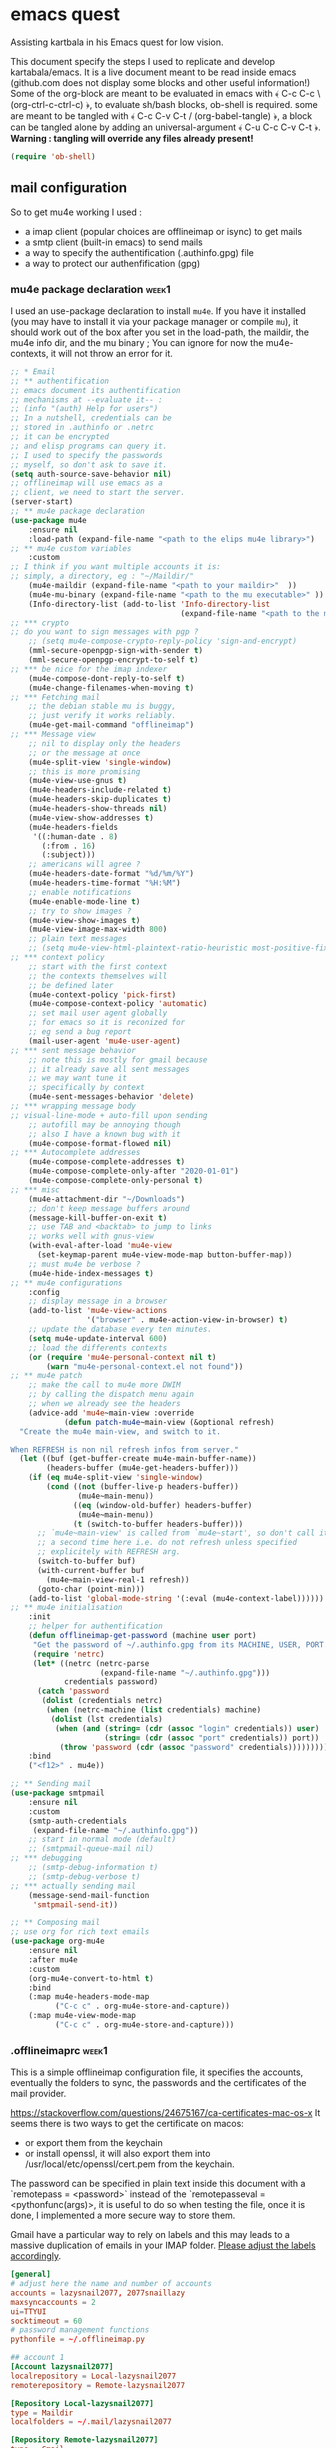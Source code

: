 * emacs quest 

Assisting kartbala in his Emacs quest for low vision.

This document specify the steps I used to replicate and develop kartabala/emacs. 
It is a live document meant to be read inside emacs (github.com does not display some blocks and other useful information!) 
Some of the org-block are meant to be evaluated in emacs with ﴾ C-c C-c \ (org-ctrl-c-ctrl-c) ﴿, to evaluate sh/bash blocks, ob-shell is required. some are meant to be tangled with ﴾ C-c C-v C-t / (org-babel-tangle) ﴿, a block can be tangled alone by adding an universal-argument ﴾ C-u C-c C-v C-t ﴿.
*Warning : tangling will override any files already present!*

#+begin_src emacs-lisp
(require 'ob-shell)
#+end_src

** mail configuration

So to get mu4e working I used :
 - a imap client (popular choices are offlineimap or isync) to get mails
 - a smtp client (built-in emacs) to send mails
 - a way to specify the authentification (.authinfo.gpg) file
 - a way to protect our authenfification (gpg)

*** mu4e package declaration :week1:

I used an use-package declaration to install ~mu4e~. If you have it installed (you may have to install it via your package manager or compile ~mu~), it should work out of the box after you set in the load-path, the maildir, the mu4e info dir, and the mu binary ; You can ignore for now the mu4e-contexts, it will not throw an error for it.

#+begin_src emacs-lisp
;; * Email
;; ** authentification
;; emacs document its authentification
;; mechanisms at --evaluate it-- :
;; (info "(auth) Help for users")
;; In a nutshell, credentials can be
;; stored in .authinfo or .netrc
;; it can be encrypted
;; and elisp programs can query it.
;; I used to specify the passwords
;; myself, so don't ask to save it.
(setq auth-source-save-behavior nil)
;; offlineimap will use emacs as a
;; client, we need to start the server.
(server-start)
;; ** mu4e package declaration
(use-package mu4e
    :ensure nil
    :load-path (expand-file-name "<path to the elips mu4e library>")
;; ** mu4e custom variables
    :custom
;; I think if you want multiple accounts it is:
;; simply, a directory, eg : "~/Maildir/"
    (mu4e-maildir (expand-file-name "<path to your maildir>"  ))
    (mu4e-mu-binary (expand-file-name "<path to the mu executable>" ))
    (Info-directory-list (add-to-list 'Info-directory-list
                                      (expand-file-name "<path to the mu4e info dir>")))
;; *** crypto
;; do you want to sign messages with pgp ?
    ;; (setq mu4e-compose-crypto-reply-policy 'sign-and-encrypt)
    (mml-secure-openpgp-sign-with-sender t)
    (mml-secure-openpgp-encrypt-to-self t)
;; *** be nice for the imap indexer
    (mu4e-compose-dont-reply-to-self t)
    (mu4e-change-filenames-when-moving t)
;; *** Fetching mail
    ;; the debian stable mu is buggy,
    ;; just verify it works reliably.
    (mu4e-get-mail-command "offlineimap")
;; *** Message view
    ;; nil to display only the headers
    ;; or the message at once
    (mu4e-split-view 'single-window)
    ;; this is more promising
    (mu4e-view-use-gnus t)
    (mu4e-headers-include-related t)
    (mu4e-headers-skip-duplicates t)
    (mu4e-headers-show-threads nil)
    (mu4e-view-show-addresses t)
    (mu4e-headers-fields
     '((:human-date . 8)
       (:from . 16)
       (:subject)))
    ;; americans will agree ?
    (mu4e-headers-date-format "%d/%m/%Y")
    (mu4e-headers-time-format "%H:%M")
    ;; enable notifications
    (mu4e-enable-mode-line t)
    ;; try to show images ?
    (mu4e-view-show-images t)
    (mu4e-view-image-max-width 800)
    ;; plain text messages
    ;; (setq mu4e-view-html-plaintext-ratio-heuristic most-positive-fixnum)
;; *** context policy
    ;; start with the first context
    ;; the contexts themselves will
    ;; be defined later
    (mu4e-context-policy 'pick-first)
    (mu4e-compose-context-policy 'automatic)
    ;; set mail user agent globally
    ;; for emacs so it is reconized for
    ;; eg send a bug report
    (mail-user-agent 'mu4e-user-agent)
;; *** sent message behavior
    ;; note this is mostly for gmail because
    ;; it already save all sent messages
    ;; we may want tune it
    ;; specifically by context
    (mu4e-sent-messages-behavior 'delete)
;; *** wrapping message body
;; visual-line-mode + auto-fill upon sending
    ;; autofill may be annoying though
    ;; also I have a known bug with it
    (mu4e-compose-format-flowed nil)
;; *** Autocomplete addresses
    (mu4e-compose-complete-addresses t)
    (mu4e-compose-complete-only-after "2020-01-01")
    (mu4e-compose-complete-only-personal t)
;; *** misc
    (mu4e-attachment-dir "~/Downloads")
    ;; don't keep message buffers around
    (message-kill-buffer-on-exit t)
    ;; use TAB and <backtab> to jump to links
    ;; works well with gnus-view
    (with-eval-after-load 'mu4e-view
      (set-keymap-parent mu4e-view-mode-map button-buffer-map))
    ;; must mu4e be verbose ?
    (mu4e-hide-index-messages t)
;; ** mu4e configurations
    :config
    ;; display message in a browser
    (add-to-list 'mu4e-view-actions
                 '("browser" . mu4e-action-view-in-browser) t)
    ;; update the database every ten minutes.
    (setq mu4e-update-interval 600)
    ;; load the differents contexts
    (or (require 'mu4e-personal-context nil t)
        (warn "mu4e-personal-context.el not found"))
;; ** mu4e patch
    ;; make the call to mu4e more DWIM
    ;; by calling the dispatch menu again
    ;; when we already see the headers
    (advice-add 'mu4e~main-view :override
            (defun patch-mu4e~main-view (&optional refresh)
  "Create the mu4e main-view, and switch to it.

When REFRESH is non nil refresh infos from server."
  (let ((buf (get-buffer-create mu4e-main-buffer-name))
        (headers-buffer (mu4e-get-headers-buffer)))
    (if (eq mu4e-split-view 'single-window)
        (cond ((not (buffer-live-p headers-buffer))
               (mu4e~main-menu))
              ((eq (window-old-buffer) headers-buffer)
               (mu4e~main-menu))
              (t (switch-to-buffer headers-buffer)))
      ;; `mu4e~main-view' is called from `mu4e~start', so don't call it
      ;; a second time here i.e. do not refresh unless specified
      ;; explicitely with REFRESH arg.
      (switch-to-buffer buf)
      (with-current-buffer buf
        (mu4e~main-view-real-1 refresh))
      (goto-char (point-min)))
    (add-to-list 'global-mode-string '(:eval (mu4e-context-label))))))
;; ** mu4e initialisation
    :init
    ;; helper for authentification
    (defun offlineimap-get-password (machine user port)
     "Get the password of ~/.authinfo.gpg from its MACHINE, USER, PORT."
     (require 'netrc)
     (let* ((netrc (netrc-parse
                    (expand-file-name "~/.authinfo.gpg")))
            credentials password)
      (catch 'password
       (dolist (credentials netrc)
        (when (netrc-machine (list credentials) machine)
         (dolist (lst credentials)
          (when (and (string= (cdr (assoc "login" credentials)) user)
                     (string= (cdr (assoc "port" credentials)) port))
           (throw 'password (cdr (assoc "password" credentials))))))))))
    :bind
    ("<f12>" . mu4e))

;; ** Sending mail
(use-package smtpmail
    :ensure nil
    :custom
    (smtp-auth-credentials
     (expand-file-name "~/.authinfo.gpg"))
    ;; start in normal mode (default)
    ;; (smtpmail-queue-mail nil)
;; *** debugging
    ;; (smtp-debug-information t)
    ;; (smtp-debug-verbose t)
;; *** actually sending mail
    (message-send-mail-function
     'smtpmail-send-it))

;; ** Composing mail
;; use org for rich text emails
(use-package org-mu4e
    :ensure nil
    :after mu4e
    :custom
    (org-mu4e-convert-to-html t)
    :bind
    (:map mu4e-headers-mode-map
          ("C-c c" . org-mu4e-store-and-capture))
    (:map mu4e-view-mode-map
          ("C-c c" . org-mu4e-store-and-capture)))
#+end_src

*** .offlineimaprc :week1:
This is a simple offlineimap configuration file, it specifies the accounts, eventually the folders to sync, the passwords and the certificates of the mail provider.

https://stackoverflow.com/questions/24675167/ca-certificates-mac-os-x
It seems there is two ways to get the certificate on macos:
 - or export them from the keychain
 - or install openssl, it will also export them into /usr/local/etc/openssl/cert.pem from the keychain.

The password can be specified in plain text inside this document with a `remotepass = <password>` instead of the `remotepasseval = <pythonfunc(args)>, it is useful to do so when testing the file, once it is done,  I implemented a more secure way to store them.

Gmail have a particular way to rely on labels and this may leads to a massive duplication of emails in your IMAP folder. [[https://mail.google.com/mail/u/0/#settings/labels][Please adjust the labels accordingly]].

#+begin_src conf :tangle ~/.offlineimaprc
[general]
# adjust here the name and number of accounts
accounts = lazysnail2077, 2077snaillazy
maxsyncaccounts = 2
ui=TTYUI
socktimeout = 60
# password management functions
pythonfile = ~/.offlineimap.py

## account 1
[Account lazysnail2077]
localrepository = Local-lazysnail2077
remoterepository = Remote-lazysnail2077

[Repository Local-lazysnail2077]
type = Maildir
localfolders = ~/.mail/lazysnail2077

[Repository Remote-lazysnail2077]
type = Gmail
remotehost = imap.gmail.com
remoteuser = lazysnail2077@gmail.com
remotepasseval = get_password_emacs("imap.gmail.com", "lazysnail2077@gmail.com", "993")
ssl = yes
sslcacertfile = /etc/ssl/certs/ca-certificates.crt
maxconnections = 2
# folder(s)? to exclude
# All Mail seems to be a constant source of duplicates
folderfilter = lambda foldername: foldername not in ['[Gmail]/All Mail']

## account 2
[Account 2077snaillazy]
localrepository = Local-2077snaillazy
remoterepository = Remote-2077snaillazy

[Repository Local-2077snaillazy]
type = Maildir
localfolders = ~/.mail/2077snaillazy

[Repository Remote-2077snaillazy]
type = Gmail
remotehost = imap.gmail.com
remoteuser = 2077snaillazy@gmail.com
remotepasseval = get_password_emacs("imap.gmail.com", "2077snaillazy@gmail.com", "993")
ssl = yes
sslcacertfile = /etc/ssl/certs/ca-certificates.crt
maxconnections = 2
folderfilter = lambda foldername: foldername not in ['[Gmail]/All Mail']
#+end_src

*** gpg key

I rely on encryption to secure my credentials rather than relying on the security of tiers services.

Here a simple memo :

**** creation :week1:

the simplest way get a pair of gpg key is to create them interactively in a terminal:
#+begin_src bash :eval no
gpg2 --full-generate-key
#+end_src

And that is pretty all with gpg alone, now we can uses this key inside emacs and with other softwares.

*this didn't worked on mac*

**** in batch mode :week2:

Unfortunately maybe your terminal or emacs is not able on your computer to use your graphical server to ask passwords, so you may need to create a key in batch mode instead :

#+begin_src bash :results pp
# temporary prevent history
unset HISTFILE
# comment the next line to make a durable key
export GNUPGHOME="$(mktemp -d)"
# create a specification file in /tmp/crypto
cat > /tmp/crypto <<EOF
     %echo Generating a basic OpenPGP key
     Key-Type: default
     Key-Length: 4096
     Subkey-Type: default
     Subkey-Length: 4096
     Name-Real: John Duh
     Name-Comment: eventually
     Name-Email: mymail@gmail.com.
     Expire-Date: 0
     Passphrase: very-secure-password
     %commit
     %echo done
EOF
# redirection only to get the output in org-mode
2<&1 gpg --batch --generate-key /tmp/crypto
# clear your traces.
rm /tmp/crypto
#+end_src

#+RESULTS:
: gpg: keybox '/tmp/tmp.UdBqBAWACV/pubring.kbx' created
: gpg: Generating a basic OpenPGP key
: gpg: /tmp/tmp.UdBqBAWACV/trustdb.gpg: trustdb created
: gpg: key D084633A29F0D54E marked as ultimately trusted
: gpg: directory '/tmp/tmp.UdBqBAWACV/openpgp-revocs.d' created
: gpg: revocation certificate stored as '/tmp/tmp.UdBqBAWACV/openpgp-revocs.d/F3D6DE5627A10F4D8CDAE84CD084633A29F0D54E.rev'
: gpg: done

*that didn't worked again on mac*
Big sur was complaining about more parameters :/

**** again interactively :week3:

So I figured out that if it didn't worked interactively the first time, it was because its computer was lacking a pinentry package such as ~pinentry-mac~ after installing it, it still didn't worked neither.

[[https://stackoverflow.com/questions/41502146/git-gpg-onto-mac-osx-error-gpg-failed-to-sign-the-data][I think it may be about the =gpg.conf= file.]]

#+begin_src sh
echo "pinentry-program /usr/local/bin/pinentry-mac" >> ~/.gnupg/gpg-agent.conf
test -r ~/.zshrc && echo 'export GPG_TTY=$(tty)' >> ~/.zshrc
echo 'export GPG_TTY=$(tty)' >> ~/.profile
#+end_src

And eventually need to ‘source ~/.zshrc’ to get updated a current session.
*And eventually need to reboot*

**** try a front end ? :week5:

[[https://gpgtools.org/]]

**** (optional) sharing our id :week1:
now eventually we can declare ourselves to keyservers. This may be helpful for eg signing a FSF assessment.

first check our fingerprint :
#+begin_src bash :results pp
gpg --fingerprint lazysnail2077@gmail.com
#+end_src

#+RESULTS:
: pub   rsa4096 2021-05-28 [SC]
:       E9AF 49C4 6F8E AE92 139D  F319 4814 7806 2064 2A11
: uid           [ultimate] Lazy Snail <lazysnail2077@gmail.com>
: sub   rsa4096 2021-05-28 [E]
:

E9AF 49C4 6F8E AE92 139D  F319 4814 7806 2064 2A11
is the fingerprint,
4814 7806 2064 2A11
is the long key id
2064 2A11
is the short key id

So finally we can send it to the keyservers of our choice :
#+begin_src bash
gpg2 --keyserver keys.gnupg.net --search "20642A11"
#+end_src

and verify it worked :
#+begin_src bash
gpg2 --keyserver keys.gnupg.net --search "20642A11"
#+end_src

the server should return the mail address we initially specified.

**** (optional) going beyond :week1:
This setup may be enhanced by creating a signing subkey and keeping our master key and revocation certificate in, eg a cold storage.
https://alexcabal.com/creating-the-perfect-gpg-keypair

*** authinfo :week1:
[[elisp:(info "(auth) Help for users")][authinfo manual]]
By creating this file as =~/.authinfo.gpg= with emacs, emacs will automatically recognize it is an encrypted file and ask you which gpg key you wish to use when needed.
The format of netrc|authinfo file is quite simple when we get it:
#+begin_example
machine imap.gmail.com port 993 login this.is@mail.net password very-secure-password
machine smtp.gmail.com port 587 login this.is@mail.net password very-secure-password
machine imap.gmail.com port 993 login another@mail.net password very-much-secure-password
machine smtp.gmail.com port 587 login another@mail.net password very-much-secure-password
#+end_example

*** .offlineimap.py :week1:
This setup imply to start emacs as a server with emacsclient:

To start an emacsclient session, you can type in a terminal `emacsclient -c -a ""`, or use ~server-start~ from inside an emacs session.
To kill the server and emacs I can use `pkill emacs`.

credits to https://www.emacswiki.org/emacs/OfflineIMAP with little modifications:
#+begin_src python :tangle "~/.offlineimap.py" :shebang "#!/bin/python"
  import subprocess
  def get_output(cmd):
  # Bunch of boilerplate to catch the output of a command:
	pipe = subprocess.Popen(cmd, shell=True, stdout=subprocess.PIPE, stderr=subprocess.STDOUT)
	(output, errout) = pipe.communicate()
	assert pipe.returncode == 0 and not errout
	return output
  def get_password_emacs(host, user, port):
	cmd = "emacsclient --eval '(offlineimap-get-password \"%s\" \"%s\" \"%s\")'" % (host,user,port)
	return get_output(cmd).strip().lstrip('"').rstrip('"')
#+end_src

*** offlineimap-get-password :week1:
From the offlineimap documentation :
#+begin_quote
#    If a matching entry is found in ~/.netrc (see netrc (5) for
#    information) this password will be used. Do note that netrc only
#    allows one entry per hostname.
#+end_quote
I realized nor the original script of emacswiki nor the offlineimap mechanism would cut it. They are designed to get only one user per machine/port, or force you to use multiple files, this is not what I wanted, and we may have multiple accounts from the same machine/port.
Thankfully to ~netrc.el~, the solution can be abstracted without too much boilerplate:
#+begin_src emacs-lisp :results pp
  (defun offlineimap-get-password (machine user port)
    "Get the password of a .netrc file from its MACHINE, USER, PORT."
    (require 'netrc)
    (let* ((netrc (netrc-parse
		   (expand-file-name "~/.authinfo.gpg")))
	   credentials password)
      (catch 'password
	(dolist (credentials netrc)
	  (when (netrc-machine (list credentials) machine)
	    (dolist (lst credentials)
	      (when (and (string= (cdr (assoc "login" credentials)) user)
			 (string= (cdr (assoc "port" credentials)) port))
		(throw 'password (cdr (assoc "password" credentials))))))))))

  (offlineimap-get-password "imap.gmail.com" "lazysnail2077@gmail.com" "993")
#+end_src

*** offlineimap dry run :week1:

Make a dry run to test the setup and eventually get the informations about your mail folders:

#+begin_src sh
offlineimap --dry-run
#+end_src

~offlineimap~ will throw errors with --dry-run when it is not yet initialized.
This is a known bug, confusing, disturbing, but known.
So when using --dry-run to see the mailboxes creations with your =.offlineimaprc= settings, keep this in mind.

*Always backup your local mailboxes before implementing new configurations!*

*** specific mail providers configuration :week4:

I would recommend to *not* use gmail or outlook. Not only they are proprietary services that are actively building a permanent record on you, but also they make a lot of things harder that it has to be by denying you many security decisions, taking away your time. Because you are already making the effort to setup your MUA, it may be appropriate to also take the time to get a better mail provider than a spy ;)

But maybe you have no choice... so, let's see the extra steps they are requiring :

+ for gmail :

 - activate IMAP in the gmail settings
 - authorize "the less trusted applications"
 - disconnect
 - reconnect and validate in the security logs that's me who authorized the previous step.
 - It may be necessary to go to a page validating a captcha ???

It may not work yet and nobody will reliably tell you why. take a tea.
then try to authenticate again with your IMAP client :

+ For outlook :

We do not find a way to get right the imap and the smtp without relying on tiers software.
For some obscure reason there were always something wrong with their ‘modern authentification’. App password or not, that was not working. I get it by creating an alias of an outlook account, but that is something you may be also denied to do.

So we installed [[http://davmail.sourceforge.net/gettingstarted.html][davmail]]. Once installed, the configuration is really straightforward (you probably just have to get your .authinfo and .offlineimap to point to localhost with the right port and an app password). Unfortunally I have still no clue of what is the decisive point that make it work or not. There must be something happening on the exchanges servers that I am not aware of.

Apart that you may want to see the davmail configuration file (that is located at /etc/davmail.properties on debian) and if you use offlineimap, to set :

#+begin_example
davmail.enableKeepAlive=false
#+end_example

Note that outlook locked my account after a few days, requiring for some reason that in top of a double authentification I also provide a phone number. I won't miss it.

*** initialize mu :week1:

Once the IMAP client is setup, we can initialize mu and index.
#+begin_src sh
mu init --maildir ~/.mail              \
  --my-address=2077snaillazy@gmail.com \
  --my-address=lazysnail2077@gmail.com
mu index
#+end_src

*** contexts  :week1:week4:week5:
:PROPERTIES:
:header-args: :tangle "mu4e-personal-context.el" :results pp :wrap "src emacs-lisp :tangle no" 
:END:

~mu4e~ allow to have multiple mail adress in the same setup. It is a good idea to defines these settings in a separate file from your main emacs configuration so it can be easily ignored by git with the =.gitignore= file, eg in ~user-emacs-directory~ =./personal/mu4e-contexts.el=

I am not sure how much I am complicating the things out of necessity with my template. What I know is [[elisp:(info "(mu4e) Contexts example")][editing multiple contexts as an unique sexp as mentionned in the manual,]] with levels and backquotes is an operation that is proportionnaly difficult to the number of contexts you add. 

So here an helper function to get one context at a time based on the context-name, while preventing us to dupplicate contexts on multiple evaluation that may happen when tweaking the settings.

#+begin_src emacs-lisp :results silent
;; * helper
(cl-defun create-or-update-mu4e-context
    (&key name enter-func leave-func match-func vars)
  "Wrapper around `make-mu4e-context',
to make a mu4e-context at a time,
update the `mu4e-contexts' list,
while avoiding duplicating elements
with the same context name."
  (let ((new-context
         (make-mu4e-context
          :name       name
          :enter-func enter-func
          :leave-func leave-func
          :match-func match-func
          :vars       vars)))
    ;; try to find if this
    ;; context is already here
    (if-let
        ((mu4e-context
          (catch 'context
            (dolist (mu4e-context mu4e-contexts)
              (when (string=
                     name
                     (mu4e-context-name mu4e-context))
                (throw 'context mu4e-context))))))
        ;; so replace the old with the new
        (setf (car (memq mu4e-context mu4e-contexts))
              new-context)
      ;; otherwise push the new
      (push new-context mu4e-contexts))
    new-context))
#+end_src

The next blocks will be tangled into "mu4e-personal-context.el", in the same directory. They produce on evaluation a pretty-printed result to let us inspect their correctness.

If you changed of contexts names, you can always start again from 0 by erasing the whole list :

#+begin_src emacs-lisp :results silent :tangle no
(setq mu4e-contexts nil)
#+end_src

**** lazysnail2077@gmail.com

From here this is very similar to the exemple of the manual, except you can edit one context at a time.

#+begin_src  emacs-lisp 
;; * lazysnail2077@gmail.com
(let* ((context-name "L")
       (user-name "lazysnail2077")
       (address "lazysnail2077@gmail.com")
       (full-name "Lazy Snail"))
  (create-or-update-mu4e-context
   :name
   context-name
;; ** functions
   :enter-func
   `(lambda ()
      (mu4e-message
       ,(concat "Hello " address)))
   :leave-func
   `(lambda ()
      (mu4e-message
       ,(concat "Bye " address)))
   :match-func
   `(lambda (msg)
      (when msg
        (string-match-p
         (concat "^/" ,user-name "/")
         (mu4e-message-field
          msg :maildir))))
   :vars
   `((user-mail-address . ,address)
     (user-full-name . ,full-name)
     (mu4e-compose-signature
      . "")
;; **  inbox settings
     ;; initialise the folders otherwise
     ;; it will uses and creates defaults ones
     (mu4e-trash-folder
      . ,(concat "/" user-name
                 "/[Gmail].Trash"))
     (mu4e-sent-folder
      . ,(concat "/" user-name
                 "/[Gmail].Sent Mail"))
     (mu4e-drafts-folder
      . ,(concat "/" user-name
                 "/[Gmail].Drafts"))
     (mu4e-maildir-shortcuts
      . ((,(concat "/" user-name "/INBOX") . ?i)
         (,(concat "/" user-name "/[Gmail].Trash") . ?t)
         (,(concat "/" user-name "/[Gmail].Sent Mail") . ?s)
         (,(concat "/" user-name "/[Gmail].Spam") . ?S)))
;; **  smtp configuration
     (smtpmail-queue-dir
      . ,(concat "~/.mail/" user-name "/queue/cur"))
     (smtpmail-smtp-user . ,user-name)
     (smtpmail-mail-address . ,address)
     (smtpmail-smtp-server . "smtp.gmail.com")
     (smtpmail-smtp-service . 587))))
#+end_src

#+RESULTS:
#+begin_src emacs-lisp :tangle no
#s(mu4e-context "L"
                (lambda nil
                  (mu4e-message "Hello lazysnail2077@gmail.com"))
                (lambda nil
                  (mu4e-message "Bye lazysnail2077@gmail.com"))
                (lambda
                  (msg)
                  (when msg
                    (string-match-p
                     (concat "^/" "lazysnail2077" "/")
                     (mu4e-message-field msg :maildir))))
                ((user-mail-address . "lazysnail2077@gmail.com")
                 (user-full-name . "Lazy Snail")
                 (mu4e-compose-signature . "")
                 (mu4e-trash-folder . "/lazysnail2077/[Gmail].Trash")
                 (mu4e-sent-folder . "/lazysnail2077/[Gmail].Sent Mail")
                 (mu4e-drafts-folder . "/lazysnail2077/[Gmail].Drafts")
                 (mu4e-maildir-shortcuts
                  ("/lazysnail2077/INBOX" . 105)
                  ("/lazysnail2077/[Gmail].Trash" . 116)
                  ("/lazysnail2077/[Gmail].Sent Mail" . 115)
                  ("/lazysnail2077/[Gmail].Spam" . 83))
                 (smtpmail-queue-dir . "~/.mail/lazysnail2077/queue/cur")
                 (smtpmail-smtp-user . "lazysnail2077")
                 (smtpmail-mail-address . "lazysnail2077@gmail.com")
                 (smtpmail-smtp-server . "smtp.gmail.com")
                 (smtpmail-smtp-service . 587)))
#+end_src

**** 2077snaillazy@gmail.com

#+begin_src  emacs-lisp
;; * 2077snaillazy@gmail.com
(let* ((context-name "2")
       (user-name "2077snaillazy")
       (address "2077snaillazy@gmail.com")
       (full-name "Snail Lazy"))

  (create-or-update-mu4e-context
   :name
   context-name
;; ** functions
   :enter-func
   `(lambda ()
      (mu4e-message
       ,(concat "Hello " address)))
   :leave-func
   `(lambda ()
      (mu4e-message
       ,(concat "Bye " address)))
   :match-func
   `(lambda (msg)
      (when msg
        (string-match-p
         (concat "^/" ,user-name "/")
         (mu4e-message-field
          msg :maildir))))
   :vars
   `((user-mail-address . ,address)
     (user-full-name . ,full-name)
     (mu4e-compose-signature
      . "")
;; **  inbox settings
     ;; initialise the folders otherwise
     ;; it will uses and creates defaults ones
     (mu4e-trash-folder
      . ,(concat "/" user-name
                 "/[Gmail].Trash"))
     (mu4e-sent-folder
      . ,(concat "/" user-name
                 "/[Gmail].Sent Mail"))
     (mu4e-drafts-folder
      . ,(concat "/" user-name
                 "/[Gmail].Drafts"))
     (mu4e-maildir-shortcuts
      . ((,(concat "/" user-name "/INBOX") . ?i)
         (,(concat "/" user-name "/[Gmail].Trash") . ?t)
         (,(concat "/" user-name "/[Gmail].Sent Mail") . ?s)
         (,(concat "/" user-name "/[Gmail].Spam") . ?S)))
;; **  smtp configuration
     (smtpmail-queue-dir
      . ,(concat "~/.mail/" user-name "/queue/cur"))
     (smtpmail-smtp-user . ,user-name)
     (smtpmail-mail-address . ,address)
     (smtpmail-smtp-server . "smtp.gmail.com")
     (smtpmail-smtp-service . 587))))
#+end_src

#+RESULTS:
#+begin_src emacs-lisp :tangle no
#s(mu4e-context "2"
                (lambda nil
                  (mu4e-message "Hello 2077snaillazy@gmail.com"))
                (lambda nil
                  (mu4e-message "Bye 2077snaillazy@gmail.com"))
                (lambda
                  (msg)
                  (when msg
                    (string-match-p
                     (concat "^/" "2077snaillazy" "/")
                     (mu4e-message-field msg :maildir))))
                ((user-mail-address . "2077snaillazy@gmail.com")
                 (user-full-name . "Snail Lazy")
                 (mu4e-compose-signature . "")
                 (mu4e-trash-folder . "/2077snaillazy/[Gmail].Trash")
                 (mu4e-sent-folder . "/2077snaillazy/[Gmail].Sent Mail")
                 (mu4e-drafts-folder . "/2077snaillazy/[Gmail].Drafts")
                 (mu4e-maildir-shortcuts
                  ("/2077snaillazy/INBOX" . 105)
                  ("/2077snaillazy/[Gmail].Trash" . 116)
                  ("/2077snaillazy/[Gmail].Sent Mail" . 115)
                  ("/2077snaillazy/[Gmail].Spam" . 83))
                 (smtpmail-queue-dir . "~/.mail/2077snaillazy/queue/cur")
                 (smtpmail-smtp-user . "2077snaillazy")
                 (smtpmail-mail-address . "2077snaillazy@gmail.com")
                 (smtpmail-smtp-server . "smtp.gmail.com")
                 (smtpmail-smtp-service . 587)))
#+end_src

**** verify all contexts ?

#+begin_src emacs-lisp :tangle no
mu4e-contexts
#+end_src

#+RESULTS:
#+begin_src emacs-lisp :tangle no
(#s(mu4e-context "2"
                 (lambda nil
                   (mu4e-message "Hello 2077snaillazy@gmail.com"))
                 (lambda nil
                   (mu4e-message "Bye 2077snaillazy@gmail.com"))
                 (lambda
                   (msg)
                   (when msg
                     (string-match-p
                      (concat "^/" "2077snaillazy" "/")
                      (mu4e-message-field msg :maildir))))
                 ((user-mail-address . "2077snaillazy@gmail.com")
                  (user-full-name . "Snail Lazy")
                  (mu4e-compose-signature . "")
                  (mu4e-trash-folder . "/2077snaillazy/[Gmail].Trash")
                  (mu4e-sent-folder . "/2077snaillazy/[Gmail].Sent Mail")
                  (mu4e-drafts-folder . "/2077snaillazy/[Gmail].Drafts")
                  (mu4e-maildir-shortcuts
                   ("/2077snaillazy/INBOX" . 105)
                   ("/2077snaillazy/[Gmail].Trash" . 116)
                   ("/2077snaillazy/[Gmail].Sent Mail" . 115)
                   ("/2077snaillazy/[Gmail].Spam" . 83))
                  (smtpmail-queue-dir . "~/.mail/2077snaillazy/queue/cur")
                  (smtpmail-smtp-user . "2077snaillazy")
                  (smtpmail-mail-address . "2077snaillazy@gmail.com")
                  (smtpmail-smtp-server . "smtp.gmail.com")
                  (smtpmail-smtp-service . 587)))
   #s(mu4e-context "L"
                   (lambda nil
                     (mu4e-message "Hello lazysnail2077@gmail.com"))
                   (lambda nil
                     (mu4e-message "Bye lazysnail2077@gmail.com"))
                   (lambda
                     (msg)
                     (when msg
                       (string-match-p
                        (concat "^/" "lazysnail2077" "/")
                        (mu4e-message-field msg :maildir))))
                   ((user-mail-address . "lazysnail2077@gmail.com")
                    (user-full-name . "Lazy Snail")
                    (mu4e-compose-signature . "")
                    (mu4e-trash-folder . "/lazysnail2077/[Gmail].Trash")
                    (mu4e-sent-folder . "/lazysnail2077/[Gmail].Sent Mail")
                    (mu4e-drafts-folder . "/lazysnail2077/[Gmail].Drafts")
                    (mu4e-maildir-shortcuts
                     ("/lazysnail2077/INBOX" . 105)
                     ("/lazysnail2077/[Gmail].Trash" . 116)
                     ("/lazysnail2077/[Gmail].Sent Mail" . 115)
                     ("/lazysnail2077/[Gmail].Spam" . 83))
                    (smtpmail-queue-dir . "~/.mail/lazysnail2077/queue/cur")
                    (smtpmail-smtp-user . "lazysnail2077")
                    (smtpmail-mail-address . "lazysnail2077@gmail.com")
                    (smtpmail-smtp-server . "smtp.gmail.com")
                    (smtpmail-smtp-service . 587))))
#+end_src

**** add faces to the accounts in the header view :week2:

Freely readapted from [[https://emacs.stackexchange.com/questions/26913/coloring-mu4e-headers-based-on-title-content#50708][coloring-mu4e-headers-based-on-title-content]].

colors can be introspected with ~list-colors-display~

#+begin_src emacs-lisp :results silent
(defvar mu4e-accounts-colors
  '(("lazysnail2077@gmail.com" . "green")
    ("2077snaillazy@gmail.com" . "red")))

(defun mu4e-headers-line-apply-accounts-face (msg line)
  "Apply a foreground face to the header in function of
`mu4e-accounts-colors'."
  ;; loop over the fields
  ;; so it distincts also
  ;; our own accounts if
  ;; ever we send a mail
  ;; between them
  (let ((fields '(:from :to :cc :bcc)))
    (catch 'found
      (dolist (field fields)
        ;; found the face
        (dolist (account mu4e-accounts-colors)
          (when (mu4e-message-contact-field-matches
                 msg field
                 (car account))
            (add-face-text-property
             0 (length line)
             `(:foreground ,(cdr account))
             t line)
            (throw 'found t)))))
    ;; always returns the line
    line))

(add-to-list 'mu4e~headers-line-handler-functions
             'mu4e-headers-line-apply-accounts-face)
#+end_src

*** refile policy :week2:

[[info:(info "(mu4e) Smart refiling")][From the mu4e manual]]

The nice thing about the refile policy of mu4e is, it done in elisp and by a function you have full access to, so we can filter on the headers of the mail, content, or whatever is available at runtime.

#+begin_src
(setq mu4e-refile-folder
       (lambda (msg)
         (cond
           ;; messages to the mu mailing list go to the /mu folder
           ((mu4e-message-contact-field-matches msg :to
              "mu-discuss@googlegroups.com")
             "/mu")
           ;; messages sent directly to some spefic address me go to /private
           ((mu4e-message-contact-field-matches msg :to "me@example.com")
             "/private")
           ;; messages with football or soccer in the subject go to /football
           ((string-match "football\\|soccer"
              (mu4e-message-field msg :subject))
             "/football")
           ;; messages sent by me go to the sent folder
           ((mu4e-message-sent-by-me msg
              (mu4e-personal-addresses))
             mu4e-sent-folder)
           ;; everything else goes to /archive
           ;; important to have a catch-all at the end!
           (t  "/archive"))))
#+end_src

*** debugging your setup :week4:

In all the settings specified something may have gone wrong. Hopefully you have figured out what with the logs of your IMAP client but what if it is the SMTP that have an issue ?

You can activate logs for that with :
#+begin_src emacs-lisp
(setq smtp-debug-information t)
(setq smtp-debug-verbose t)
#+end_src

~mu4e~ have also some settings you can activate with :
#+begin_src emacs-lisp
(mu4e-toggle-logging)
#+end_src
Then consult with:
#+begin_src emacs-lisp
(mu4e-show-log)
#+end_src

With the mu4e contexts, you may have some settings that are not set accordingly when switching contexts, the way to inspect them is simply to inspect the =smtpmail-*= variables.

eg, when switching context, is the =smtpmail-smtp-user= set to the new context ? Look at it with =C-h a=.

** facilitate code navigation inside emacs

#+CAPTION: with defaults settings, read may code become difficult.
[[file:Emacs_1.png]]

Continue wrapped words at whitespace, rather than in the middle of a word.

#+begin_src emacs-lisp
(setq-default word-wrap t)
#+end_src

Does not wrap by default in prog-mode the reasonning is, in several prog-mode, having emacs displaying the same line on multiple lines is confusing.
eg: a comment. comments usually start with an identifier like ;; for elisp so you have extra effort to understand what are the commented lines or not.

Also indentation may be critical and again, filling the lines doesn't help to understand or worse and may be dangerous for the soft, eg: python

On the other hand, in all others cases, displaying multiples lines when needed to fit visually a single line, actually helps a lot to the readability. Even in non text-mode; think trying to read an error log from a shell output. Reading error logs is already not an agreeable experience but if you have to scroll horizontally for each line that is worse. Fortunately, the interactive shell is not a prog-mode.

Finally when you cannot select the buffer displaying the infos, you *need* to emacs to display the multilines, otherwise you never read the line ! That is the case when, eg, a function uses a read command.
#+begin_src emacs-lisp
(defun pils-truncate-lines ()
  (setq truncate-lines t))

(add-hook 'prog-mode-hook #'pils-truncate-lines)
(add-hook 'text-mode-hook #'pils-truncate-lines)
#+end_src

If enabled (and `truncate-lines' was disabled), soft wrapping no longer occurs when that window is less than `truncate-partial-width-windows' characters wide. We don't need this, and it's extra work for Emacs otherwise, so off it goes.

#+begin_src emacs-lisp
(setq truncate-partial-width-windows nil)
#+end_src

Activate the ~visual-line-mode~ in all mode derived from the ~text-mode~.

#+begin_src emacs-lisp
(add-hook 'text-mode-hook #'visual-line-mode)
#+end_src

Using elec-pair (built-in) we can easily wrap expression in parenthesis.

#+begin_src emacs-lisp
(use-package elec-pair
    :ensure nil
    :config
    (electric-pair-mode 1))
#+end_src

~rainbow-delimiters~ add colors to the parenthesis in function of their depth, there is also a built-in mode, show-paren-mode, that match the pair of parens at point so we can use it to emphasize them.

#+begin_src emacs-lisp
(use-package rainbow-delimiters)

(setq show-paren-when-point-inside-paren t
      show-paren-when-point-in-periphery t)
(show-paren-mode t)

(set-face-attribute 'show-paren-match nil
 		      :strike-through t
		      :underline nil
		      :weight 'ultra-bold)
#+end_src

The Protesilaos Stavrou's themes are nice and well thought, they focus on choosing the colors with the better contrast to achieve the better accessibility ; I highly recommends them.

#+begin_src emacs-lisp
(use-package modus-themes
  :config
  (load-theme 'modus-vivendi)
  (set-face-attribute 'default nil :height 800))
#+end_src


Next are not so related but IMHO nice.

no tabs.
#+begin_src emacs-lisp
(set-default 'indent-tabs-mode nil)
#+end_src

yanking on top of a selection, replace the selection.
#+begin_src emacs-lisp
(delete-selection-mode 1)
#+end_src

#+CAPTION: with truncated lines, we have to navigate but it may be less confusing anyway.
[[file:Emacs_2.png]]

*** hydra comes to help :week2:

~hydra~ is a popular package that can enhance the emacs interface by increasing the visibility of keybindings and allowing to define different type of behavior for the keys.
It especially shine when for the keymaps containing repetitive commands such as the rectangle selection one :

Here I define pink ‘heads’, that will
 1. not exit the hydra when called,
 2. still allow others external commands to be performed.

#+begin_src emacs-lisp
 (define-key ctl-x-map (kbd "<SPC>")
  (defhydra hydra-rectangle (:body-pre (progn (rectangle-mark-mode 1))
                             :color pink
                             :hint nil
                             :post (deactivate-mark))
    "
  ^^_i_^^   _w_:copy _o_pen  ^_N_ums _u_ndo
_j_ _k_ _l_ _y_ank   _t_ype  ^^_s_wap-points
 _q_uit^^^^ _d_:kill _c_lear _r_eset _R_egister"
    ("i" rectangle-previous-line)
    ("k" rectangle-next-line)
    ("j" rectangle-backward-char)
    ("l" rectangle-forward-char)
    ("d" kill-rectangle)                    ; C-x r k
    ("y" yank-rectangle)                    ; C-x r y
    ("w" copy-rectangle-as-kill)            ; C-x r M-w
    ("o" open-rectangle)                    ; C-x r o
    ("t" string-rectangle)                  ; C-x r t
    ("c" clear-rectangle)                   ; C-x r c
    ("s" rectangle-exchange-point-and-mark) ; C-x C-x
    ("N" rectangle-number-lines)            ; C-x r N
    ("r" (if (region-active-p)
             (deactivate-mark)
           (rectangle-mark-mode 1)))
    ("R" copy-rectangle-to-register)        ; C-x r r
    ("u" undo nil)
    ("q" nil)))
#+end_src

It can be used also to simply enhance the visibility of some hard to remember commands :

The blue ‘head’ is the classical behavior : call the command once and exit the hydra.

#+begin_src emacs-lisp
(define-key help-map "a"
  (defhydra hydra-apropos (:color blue :hint nil)
    "
⸤_a_⸣propos \
◆ ⸤_c_⸣ommand \
◆ ⸤_d_⸣docs
valu⸤_e_⸣ \
◆ ⸤_l_⸣ibrary \
◆ ⸤_u_⸣ser option
⸤_v_⸣ariable \
◆ ⸤_i_⸣nfo \
◆ ⸤_t_⸣ags
local valu⸤_E_⸣ \
◆ local ⸤_V_⸣ar \
◇ ⸤_q_⸣uit"
    ("a" apropos)
    ("c" apropos-command)
    ("d" apropos-documentation)
    ("e" apropos-value)
    ("l" apropos-library)
    ("u" apropos-user-option)
    ("v" apropos-variable)
    ("i" info-apropos)
    ("t" xref-find-apropos)
    ("E" apropos-local-value)
    ("V" apropos-local-variable)
    ("q" nil)))
#+end_src

For this last example, it is an hydra meant to help to understand the sexp navigation of emacs, the commands keeps the letters they have in the global-map, but are more accessible and visible.

#+begin_src emacs-lisp
(global-set-key (kbd "<f6>")
  (defhydra hydra-rectangle (:color pink
                             :hint nil)
    "
_u_p   _a_:beg _p_rev _e_nd  _h_:m.def _t_ranspose
_d_own _b_ack  _n_ext _f_orw _SPC_:m.sexp _q_uit
_k_ill _c_heck _r_aiz _D_:nar.def _w_iden
"
    ("u" backward-up-list)
    ("d" down-list)
    ("a" beginning-of-defun)
    ("p" backward-list)
    ("e" end-of-defun)
    ("b" backward-sexp)
    ("n" forward-list)
    ("f" forward-sexp)
    ("h" mark-defun)
    ("SPC" mark-sexp)
    ("t" transpose-sexp)
    ("k" kill-sexp)
    ("c" check-parens)
    ("r" raise-sexp)
    ("D" narrow-to-defun)
    ("w" widen)
    ("q" nil)))
#+end_src

*** a custom mode-line element :week2:

While looking at these settings I thought it may help to know the level of depth of the point at any moment since we can rarely rely on seeing the whole expression.

I created a quick prototype to get the depth of the parenthesis. I should probably use ~scan-lists~ directly instead of ~up-list~.

Note that version will only work on emacs 27, to get it working on emacs 28, one should replace

(scan-error (throw 'depth depth))))

by

(user-error (throw 'depth depth))))

#+begin_src emacs-lisp
(defun pils/list-depth ()
  "Count the list depth from point to the top level,
`message' it in interactive calls, update the mode-line otherwise,
in both cases, save the depth in `pils--list-depth-cache'."
  (interactive)
  ;; preserve point and mark-ring
  (save-mark-and-excursion
    (let ((depth 0)
          ;; do not mess with the transient mark
          deactivate-mark)
      (catch 'depth
        ;; check-parens on the boundaries
        (condition-case err
            (check-parens)
          (user-error
           (throw 'depth
             (setq depth ;; with red face
                   (propertize "nil"
                               'font-lock-face
                               '(:foreground "red"))))))
        ;; count the list nesting by
        ;; going to the top sexp by sexp
        (condition-case err
            (while t
              (up-list
               nil
               'escape-string
               'no-syntax-crossing)
              (cl-incf depth))
          ;; the top is an scan-error
          ;; we can release the loop
          (scan-error (throw 'depth depth))))
      ;; eventually test it interactively
      (when (interactive-p)
        (message "list depth: %s" depth))
      ;; update the cache for the modeline
      (setq pils--list-depth-cache depth)
      ;; force a redisplay of the modeline
      (force-mode-line-update))))
#+end_src

Then we want to run this only at quiet pace, so while creating the mode line element, I slow it with a timer and a cache.
#+begin_src
(defvar-local pils--list-depth-cache nil
  "Dummy variable to store the return
value of `pils/list-depth'.")

(defvar pils--list-depth-timer
  (timer-create)
  "Timer to update the list depth
element of the modeline at a
relatively quiet pace.")

(defun pils--modeline-list-depth ()
  "Return the list depth when in
`emacs-lisp-mode', via the timer
`pils--list-depth-timer' every
0.2 seconds."
  (if (memq major-mode '(emacs-lisp-mode
                         lisp-interaction-mode))
      (progn
        (when (not
               (timerp pils--list-depth-timer))
          (setq pils--list-depth-timer
                (run-with-timer
                 0.2 0.2
                 #'pils/list-depth)))
        (format " (%s) " pils--list-depth-cache))
    (when (timerp pils--list-depth-timer)
      (cancel-timer pils--list-depth-timer)
      (setq pils--list-depth-timer nil)
      (setq pils--list-depth-cache nil))
    ""))
#+end_src

Now we can use it in the default mode-line :
#+begin_src

(setq-default
 mode-line-format
 '("%e" mode-line-front-space
   mode-line-mule-info
   mode-line-client
   mode-line-modified
   mode-line-remote
   ;; mode-line-frame-identification
   " "
   ;; buffer identification always claims
   ;; 12 characters, we may revise that
   " "
   mode-line-buffer-identification
   "%l-%c"
   " "
   (:eval (pils--modeline-list-depth))
   " "
   (vc-mode vc-mode)
   " "
   mode-line-modes
   mode-line-misc-info
   mode-line-end-spaces))
#+end_src

** little tips
*** using imenu :week3:

[[elisp:(info "(elisp) Imenu")][~imenu~ is a powerful tool.]]
It can be used with a completion engine to navigate very easily in documents.
With helm, its integrated command it ~helm-imenu~ that is bound to =C-x c i=.

*** org links :week3:

[[elisp:(info "(org) Hyperlinks")][We start to have a lot of org links in this document.]]
I use them often to point to the relevant pages of the Info manuals (and that one of the reasons that it is important to read this file inside Emacs).
To consult them, use =C-c C-o= that runs ~org-open-at-point~.

*** org tags :week3:

I started to tag the org headings to give them a numerated week.
[[elisp:(info "(org) Tags")][Tags can be used in conjunction of ~org-agenda~ & cie for your own purpose.]]
There is an useful command to narrow the view to only some tags ~org-sparse-tree~ that is bound to =C-c /=.

** using git within emacs
*** choosing the right interface :week3:

As we uses git as backend, it needs to be configured with an identity :
#+BEGIN_SRC sh
git config --global user.name "my full name"
git config --global user.email "my.address@somemail.com"
#+END_SRC

Also it may be worthwhile to add this snippet in =~/.bashrc= or =~/.zshrc= to specify to our shell that we want him to uses ~emacsclient~ when, eg, committing changes with git. Since we have already put in the init file (server-start), the server should be running and this should work at expected.

#+begin_src bash
if [ -n "$ZSH_VERSION" ]; then emulate -L sh; fi

if [ -z "${EDITOR}" ] ; then
  export EDITOR='emacsclient'
fi
if [ -n "${EDITOR}" ] && [ -z "${VISUAL}" ] ; then
  export VISUAL="${EDITOR}"
fi
#+end_src

Emacs have natively the vc library and, indeed, Magit is very popular these days.

Magit with its transient interface, is maybe more difficult to apprehend when the instructions does not fit the window and the way to get its binding in a non-transient buffer it to ask for the help of the major mode, or to consult its manual, eg :

_To get help buffer for prefix map of vc_, Start typing =C-x v= then =C-h=

_To get help buffer for the major mode of magit (no prefix map available by default)_, Start typing =C-x g= then =C-h m=.

#+CAPTION: Magit and its transient maps are not the most accessible interface
[[file:Emacs_3.png]]

[[https://github.com/magit/magit/issues/4408][I started an issue at this subject.]]

~vc~ is a library that can be used with many others version control software, not only git, and have less commands for git. [[elisp:(info "(emacs) Version Control")][vc is documented in the emacs manual]], (not the elisp one).

[[https:www.youtube.com/watch?v=0YlYX_UjH5Q&autoplay=0][Protesilaos Stavrou has made a video about it.]]

*** (a bit more involved) integration with the forges

But we may also install the ~forge~ package to get a more complete integration with specific forges as github to being able to eg, make a pull request to a repository and merge one.

#+begin_src emacs-lisp
(use-package forge)
#+end_src

[[https://www.youtube.com/watch?v=fFuf3hExF5w][Zaiste makes a video about it]]

[[https://github.com/settings/tokens/new][We need to go to the tokens settings of our user account to create one]].

Once done we can use this password in the same authinfo file we already created for the mails but this time the parameters will looks like :

#+begin_comment
machine api.github.com login <user-name>^forge password <password>
#+end_comment

No port seems required and ‘forge’ is the application name you previously named when creating the token.

Now we should be able to see pull requests from github and to merge them.

** local variables

# Local Variables:
# org-tags-column: 0
# End:
